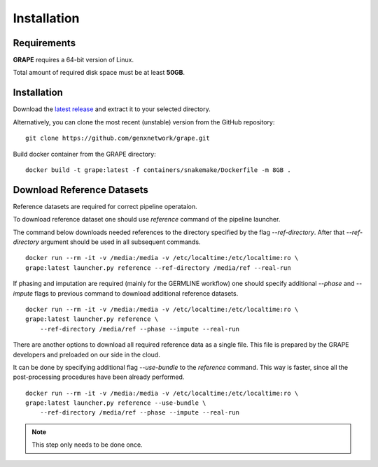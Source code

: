 =======================================
Installation
=======================================

Requirements
----------------------------------

**GRAPE** requires a 64-bit version of Linux.

Total amount of required disk space must be at least **50GB**.

Installation
----------------------------------

Download the `latest release <https://github.com/genxnetwork/releases>`_ and extract it to your selected
directory.

Alternatively, you can clone the most recent (unstable) version from the
GitHub repository:

::

    git clone https://github.com/genxnetwork/grape.git

Build docker container from the GRAPE directory:
::

    docker build -t grape:latest -f containers/snakemake/Dockerfile -m 8GB .


Download Reference Datasets
----------------------------------
Reference datasets are required for correct pipeline operataion.

To download reference dataset one should use `reference` command of the pipeline launcher.

The command below downloads needed references to the directory specified by the flag `--ref-directory`.
After that `--ref-directory` argument should be used in all subsequent commands.

::

    docker run --rm -it -v /media:/media -v /etc/localtime:/etc/localtime:ro \
    grape:latest launcher.py reference --ref-directory /media/ref --real-run

If phasing and imputation are required (mainly for the GERMLINE workflow) one should specify additional `--phase` and `--impute` flags to previous command to download additional reference datasets.

::

    docker run --rm -it -v /media:/media -v /etc/localtime:/etc/localtime:ro \
    grape:latest launcher.py reference \
        --ref-directory /media/ref --phase --impute --real-run


There are another options to download all required reference data as a single file.
This file is prepared by the GRAPE developers and preloaded on our side in the cloud.

It can be done by specifying additional flag `--use-bundle` to the `reference` command.
This way is faster, since all the post-processing procedures have been already performed.

::

    docker run --rm -it -v /media:/media -v /etc/localtime:/etc/localtime:ro \
    grape:latest launcher.py reference --use-bundle \
        --ref-directory /media/ref --phase --impute --real-run

.. note::
    This step only needs to be done once.
